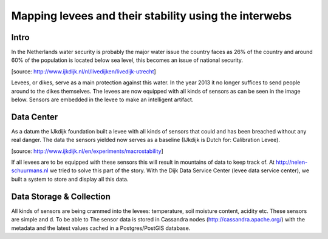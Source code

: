 Mapping levees and their stability using the interwebs
=====================================================

Intro
------
In the Netherlands water security is probably the major water issue the country faces as 26% of the country and around 60% of the population is located below sea level, this becomes an issue of national security. 

.. image:: http://www.ijkdijk.nl/images/Grechtdijk2.jpg
[source: http://www.ijkdijk.nl/nl/livedijken/livedijk-utrecht]

Levees, or dikes, serve as a main protection against this water. In the year 2013 it no longer suffices to send people around to the dikes themselves. The levees are now equipped with all kinds of sensors as can be seen in the image below. Sensors are embedded in the levee to make an intelligent artifact.

Data Center
-----------
As a datum the IJkdijk foundation built a levee with all kinds of sensors that could and has been breached without any real danger. The data the sensors yielded now serves as a baseline (IJkdijk is Dutch for: Calibration Levee).

.. image:: http://www.beeldsite.nl/ijkdijk/20080928ijkdijk/slides/DSC04627.JPG

[source: http://www.ijkdijk.nl/en/experiments/macrostability]

If all levees are to be equipped with these sensors this will result in mountains of data to keep track of. At http://nelen-schuurmans.nl we tried to solve this part of the story. With the Dijk Data Service Center (levee data service center), we built a system to store and display all this data.

Data Storage & Collection
--------
All kinds of sensors are being crammed into the levees: temperature, soil moisture content, acidity etc. These sensors are simple and d. To be able to 
The sensor data is stored in Cassandra nodes (http://cassandra.apache.org/) with the metadata and the latest values cached in a Postgres/PostGIS database.

